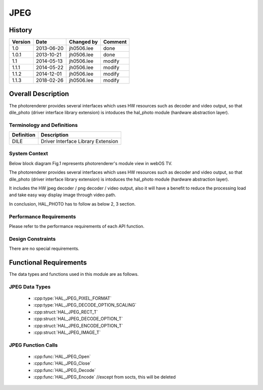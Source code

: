 JPEG
==========

History
-------

======= ========== ============== =======
Version Date       Changed by     Comment
======= ========== ============== =======
1.0     2013-06-20 jh0506.lee     done
1.0.1   2013-10-21 jh0506.lee     done
1.1     2014-05-13 jh0506.lee     modify
1.1.1   2014-05-22 jh0506.lee     modify
1.1.2   2014-12-01 jh0506.lee     modify
1.1.3   2018-02-26 jh0506.lee     modify
======= ========== ============== =======

Overall Description
--------------------

The photorenderer provides several interfaces which uses HW resources such as decoder and video output, so that dile_photo (driver interface library extension) is intoduces the hal_photo module (hardware abstraction layer).

Terminology and Definitions
^^^^^^^^^^^^^^^^^^^^^^^^^^^^

================================= ======================================
Definition                        Description
================================= ======================================
DILE                              Driver Interface Library Extension
================================= ======================================

System Context
^^^^^^^^^^^^^^

Below block diagram Fig.1 represents photorenderer's module view in webOS TV.

The photorenderer provides several interfaces which uses HW resources such as decoder and video output, so that dile_photo (driver interface library extension) is intoduces the hal_photo module (hardware abstraction layer).

It includes the HW jpeg decoder / png decoder / video output, also it will have a benefit to reduce the processing load and take easy way display image through video path.

In conclusion, HAL_PHOTO has to follow as below 2, 3 section.

.. image:: resources/jpeg.jpg
  :width: 100%
  :alt: Fig.1 Block diagram for playing the photo contents. Org link http://collab.lge.com/main/display/SOCVENDOR/JPEGPNG?preview=/149490188/234914840/image2014-5-14%2013%3A41%3A7.png

Performance Requirements
^^^^^^^^^^^^^^^^^^^^^^^^^

Please refer to the performance requirements of each API function.

Design Constraints
^^^^^^^^^^^^^^^^^^^

There are no special requirements.

Functional Requirements
-----------------------

The data types and functions used in this module are as follows.

JPEG Data Types
^^^^^^^^^^^^^^^^^^^^

 * :cpp:type:`HAL_JPEG_PIXEL_FORMAT`
 * :cpp:type:`HAL_JPEG_DECODE_OPTION_SCALING`

 * :cpp:struct:`HAL_JPEG_RECT_T`
 * :cpp:struct:`HAL_JPEG_DECODE_OPTION_T`
 * :cpp:struct:`HAL_JPEG_ENCODE_OPTION_T`
 * :cpp:struct:`HAL_JPEG_IMAGE_T`

JPEG Function Calls
^^^^^^^^^^^^^^^^^^^^^^^

  * :cpp:func:`HAL_JPEG_Open`
  * :cpp:func:`HAL_JPEG_Close`
  * :cpp:func:`HAL_JPEG_Decode`
  * :cpp:func:`HAL_JPEG_Encode`  //except from socts, this will be deleted
